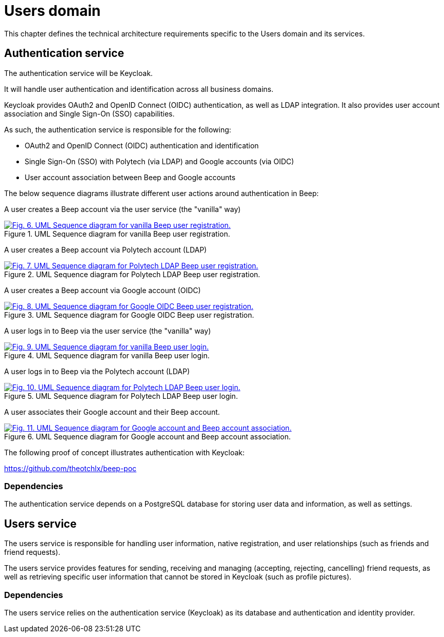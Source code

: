 = Users domain

This chapter defines the technical architecture requirements specific to the Users domain and its services.

== Authentication service

The authentication service will be Keycloak.

It will handle user authentication and identification across all business domains.

Keycloak provides OAuth2 and OpenID Connect (OIDC) authentication, as well as LDAP integration. It also provides user account association and Single Sign-On (SSO) capabilities.

As such, the authentication service is responsible for the following:

- OAuth2 and OpenID Connect (OIDC) authentication and identification
- Single Sign-On (SSO) with Polytech (via LDAP) and Google accounts (via OIDC)
- User account association between Beep and Google accounts

The below sequence diagrams illustrate different user actions around authentication in Beep:

A user creates a Beep account via the user service (the "vanilla" way)

.UML Sequence diagram for vanilla Beep user registration.
image::authentication/beep-grpc-sequence-diagram-vanilla-reg.svg[Fig. 6. UML Sequence diagram for vanilla Beep user registration.,link=https://beep.theotchlx.me/beep-tad/1/_images/authentication/beep-grpc-sequence-diagram-vanilla-reg.svg,window=_blank]

A user creates a Beep account via Polytech account (LDAP)

.UML Sequence diagram for Polytech LDAP Beep user registration.
image::authentication/beep-grpc-sequence-diagram-polytech-reg.svg[Fig. 7. UML Sequence diagram for Polytech LDAP Beep user registration.,link=https://beep.theotchlx.me/beep-tad/1/_images/authentication/beep-grpc-sequence-diagram-polytech-reg.svg,window=_blank]

A user creates a Beep account via Google account (OIDC)

.UML Sequence diagram for Google OIDC Beep user registration.
image::authentication/beep-grpc-sequence-diagram-google-reg.svg[Fig. 8. UML Sequence diagram for Google OIDC Beep user registration.,link=https://beep.theotchlx.me/beep-tad/1/_images/authentication/beep-grpc-sequence-diagram-google-reg.svg,window=_blank]

A user logs in to Beep via the user service (the "vanilla" way)

.UML Sequence diagram for vanilla Beep user login.
image::authentication/beep-grpc-sequence-diagram-vanilla-log.svg[Fig. 9. UML Sequence diagram for vanilla Beep user login.,link=https://beep.theotchlx.me/beep-tad/1/_images/authentication/beep-grpc-sequence-diagram-vanilla-log.svg,window=_blank]

A user logs in to Beep via the Polytech account (LDAP)

.UML Sequence diagram for Polytech LDAP Beep user login.
image::authentication/beep-grpc-sequence-diagram-polytech-log.svg[Fig. 10. UML Sequence diagram for Polytech LDAP Beep user login.,link=https://beep.theotchlx.me/beep-tad/1/_images/authentication/beep-grpc-sequence-diagram-polytech-log.svg,window=_blank]

A user associates their Google account and their Beep account.

.UML Sequence diagram for Google account and Beep account association.
image::authentication/beep-grpc-sequence-diagram-google-association.svg[Fig. 11. UML Sequence diagram for Google account and Beep account association.,link=https://beep.theotchlx.me/beep-tad/1/_images/authentication/beep-grpc-sequence-diagram-google-association.svg,window=_blank]

The following proof of concept illustrates authentication with Keycloak:

<https://github.com/theotchlx/beep-poc>

=== Dependencies

The authentication service depends on a PostgreSQL database for storing user data and information, as well as settings.

== Users service

The users service is responsible for handling user information, native registration, and user relationships (such as friends and friend requests).

The users service provides features for sending, receiving and managing (accepting, rejecting, cancelling) friend requests, as well as retrieving specific user information that cannot be stored in Keycloak (such as profile pictures).

=== Dependencies

The users service relies on the authentication service (Keycloak) as its database and authentication and identity provider.
